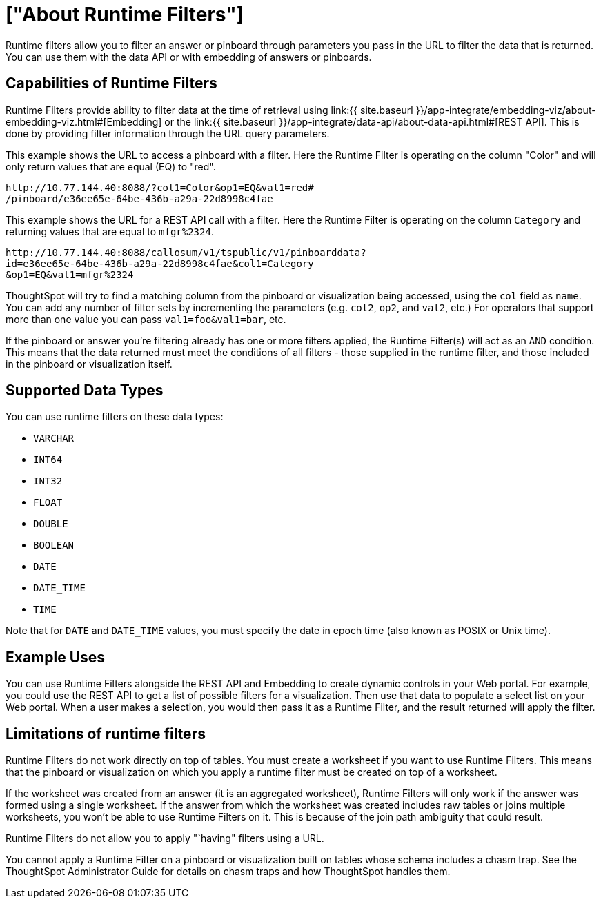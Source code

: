 = ["About Runtime Filters"]
:last_updated: 11/18/2019
:permalink: /:collection/:path.html
:sidebar: mydoc_sidebar
:summary: Use runtime filters to filter an embedded answer or pinboard.

Runtime filters allow you to filter an answer or pinboard through parameters you pass in the URL to filter the data that is returned.
You can use them with the data API or with embedding of answers or pinboards.

== Capabilities of Runtime Filters

Runtime Filters provide ability to filter data at the time of retrieval using link:{{ site.baseurl }}/app-integrate/embedding-viz/about-embedding-viz.html#[Embedding] or the link:{{ site.baseurl }}/app-integrate/data-api/about-data-api.html#[REST API].
This is done by providing filter information through the URL query parameters.

This example shows the URL to access a pinboard with a filter.
Here the Runtime Filter is operating on the column "Color" and will only return values that are equal (EQ) to "red".

----
http://10.77.144.40:8088/?col1=Color&op1=EQ&val1=red#
/pinboard/e36ee65e-64be-436b-a29a-22d8998c4fae
----

This example shows the URL for a REST API call with a filter.
Here the Runtime Filter is operating on the column `Category` and returning values that are equal to `mfgr%2324`.

----
http://10.77.144.40:8088/callosum/v1/tspublic/v1/pinboarddata?
id=e36ee65e-64be-436b-a29a-22d8998c4fae&col1=Category
&op1=EQ&val1=mfgr%2324
----

ThoughtSpot will try to find a matching column from the pinboard or visualization being accessed, using the `col` field as `name`.
You can add any number of filter sets by incrementing the parameters (e.g.
`col2`, `op2`, and `val2`, etc.) For operators that support more than one value you can pass `val1=foo&val1=bar`, etc.

If the pinboard or answer you're filtering already has one or more filters applied, the Runtime Filter(s) will act as an `AND` condition.
This means that the data returned must meet the conditions of all filters - those supplied in the runtime filter, and those included in the pinboard or visualization itself.

== Supported Data Types

You can use runtime filters on these data types:

* `VARCHAR`
* `INT64`
* `INT32`
* `FLOAT`
* `DOUBLE`
* `BOOLEAN`
* `DATE`
* `DATE_TIME`
* `TIME`

Note that for `DATE` and `DATE_TIME` values, you must specify the date in epoch time (also known as POSIX or Unix time).

== Example Uses

You can use Runtime Filters alongside the REST API and Embedding to create dynamic controls in your Web portal.
For example, you could use the REST API to get a list of possible filters for a visualization.
Then use that data to populate a select list on your Web portal.
When a user makes a selection, you would then pass it as a Runtime Filter, and the result returned will apply the filter.

== Limitations of runtime filters

Runtime Filters do not work directly on top of tables.
You must create a worksheet if you want to use Runtime Filters.
This means that the pinboard or visualization on which you apply a runtime filter must be created on top of a worksheet.

If the worksheet was created from an answer (it is an aggregated worksheet), Runtime Filters will only work if the answer was formed using a single worksheet.
If the answer from which the worksheet was created includes raw tables or joins multiple worksheets, you won't be able to use Runtime Filters on it.
This is because of the join path ambiguity that could result.

Runtime Filters do not allow you to apply "`having" filters using a URL.

You cannot apply a Runtime Filter on a pinboard or visualization built on tables whose schema includes a chasm trap.
See the ThoughtSpot Administrator Guide for details on chasm traps and how ThoughtSpot handles them.
